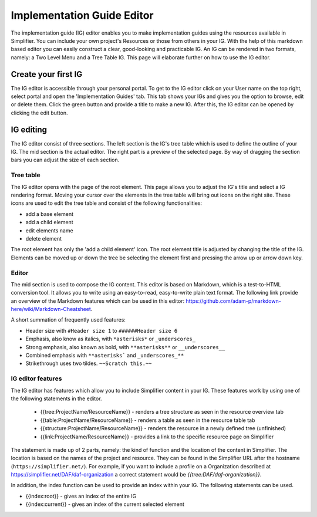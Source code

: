 Implementation Guide Editor
===========================
The implementation guide (IG) editor enables you to make implementation guides using the resources available in Simplifier.
You can include your own project's Resources or those from others in your IG. 
With the help of this markdown based editor you can easily construct a clear, good-looking and practicable IG. 
An IG can be rendered in two formats, namely: a Two Level Menu and a Tree Table IG. 
This page will elaborate further on how to use the IG editor.

Create your first IG
--------------------

The IG editor is accessible through your personal portal. To get to the IG editor click on your User name on the top right, select portal and open the 'Implementation Guides' tab. This tab shows your IGs and gives you the option to browse, edit or delete them. Click the green button and provide a title to make a new IG. After this, the IG editor can be opened by clicking the edit button.

IG editing
----------

The IG editor consist of three sections. The left section is the IG's tree table which is used to define the outline of your IG. The mid section is the actual editor. The right part is a preview of the selected page. By way of dragging the section bars you can adjust the size of each section.


Tree table
^^^^^^^^^^

The IG editor opens with the page of the root element. This page allows you to adjust the IG's title and select a IG rendering format. Moving your cursor over the elements in the tree table will bring out icons on the right site. These icons are used to edit the tree table and consist of the following functionalities:

- add a base element
- add a child element
- edit elements name
- delete element

The root element has only the 'add a child element' icon. The root element title is adjusted by changing the title of the IG. Elements can be moved up or down the tree be selecting the element first and pressing the arrow up or arrow down key.

Editor
^^^^^^

The mid section is used to compose the IG content. This editor is based on Markdown, which is a test-to-HTML conversion tool. It allows you to write using an easy-to-read, easy-to-write plain text format. The following link provide an overview of the Markdown features which can be used in this editor: https://github.com/adam-p/markdown-here/wiki/Markdown-Cheatsheet.

A short summation of frequently used features:

- Header size with ``#Header size 1`` to ``######Header size 6``
- Emphasis, also know as italics, with ``*asterisks*`` or ``_underscores_``
- Strong emphasis, also known as bold, with ``**asterisks**`` or ``__underscores__``
- Combined emphasis with ``**asterisks``` and ``_underscores_**``
- Strikethrough uses two tildes. ``~~Scratch this.~~``

IG editor features
^^^^^^^^^^^^^^^^^^

The IG editor has features which allow you to include Simplifier content in your IG. These features work by using one of the following statements in the editor.

 - {{tree:ProjectName/ResourceName}}		        - renders a tree structure as seen in the resource overview tab
 - {{table:ProjectName/ResourceName}}			- renders a table as seen in the resource table tab
 - {{structure:ProjectName/ResourceName}}		- renders the resource in a newly defined tree (unfinished)
 - {{link:ProjectName/ResourceName}}			- provides a link to the specific resource page on Simplifier

The statement is made up of 2 parts, namely: the kind of function and the location of the content in Simplifier. The location is based on the names of the project and resource. They can be found in the Simplifier URL after the hostname (``https://simplifier.net/``). 
For example, if you want to include a profile on a Organization described at https://simplifier.net/DAF/daf-organization a correct statement would be `{{tree:DAF/daf-organization}}`. 

In addition, the index function can be used to provide an index within your IG. The following statements can be used.

- {{index:root}}		- gives an index of the entire IG 
- {{index:current}}  - gives an index of the current selected element